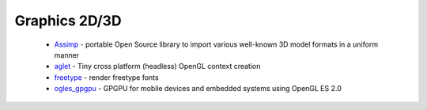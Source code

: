 .. spelling::

  freetype

Graphics 2D/3D
--------------

 * `Assimp <https://github.com/ruslo/hunter/wiki/pkg.assimp>`_ - portable Open Source library to import various well-known 3D model formats in a uniform manner
 * `aglet <https://github.com/ruslo/hunter/wiki/pkg.aglet>`__ - Tiny cross platform (headless) OpenGL context creation
 * `freetype <https://github.com/ruslo/hunter/wiki/pkg.freetype>`_ - render freetype fonts
 * `ogles_gpgpu <https://github.com/ruslo/hunter/wiki/pkg.ogles_gpgpu>`__ - GPGPU for mobile devices and embedded systems using OpenGL ES 2.0
